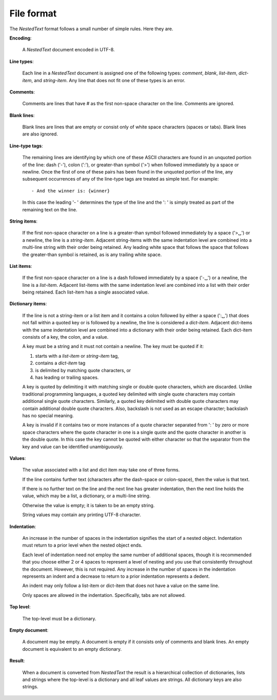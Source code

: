 .. _nestedtext file format:

***********
File format
***********
The *NestedText* format follows a small number of simple rules. Here they are.

**Encoding**:

    A *NestedText* document encoded in UTF-8.

**Line types**:

    Each line in a *NestedText* document is assigned one of the following types: 
    *comment*, *blank*, *list-item*, *dict-item*, and *string-item*.  Any line 
    that does not fit one of these types is an error.

**Comments**:

    Comments are lines that have `#` as the first non-space character on the 
    line.  Comments are ignored.

**Blank lines**:

    Blank lines are lines that are empty or consist only of white space 
    characters (spaces or tabs).  Blank lines are also ignored.

**Line-type tags**:

    The remaining lines are identifying by which one of these ASCII characters 
    are found in an unquoted portion of the line: dash ('-'), colon (':'), or 
    greater-than symbol ('>') when followed immediately by a space or newline.  
    Once the first of one of these pairs has been found in the unquoted portion 
    of the line, any subsequent occurrences of any of the line-type tags are 
    treated as simple text.  For example::

        - And the winner is: {winner}

    In this case the leading '- ' determines the type of the line and the ': 
    ' is simply treated as part of the remaining text on the line.

**String items**:

    If the first non-space character on a line is a greater-than symbol followed 
    immediately by a space ('>␣') or a newline, the line is a *string-item*.  
    Adjacent string-items with the same indentation level are combined into 
    a multi-line string with their order being retained.  Any leading white 
    space that follows the space that follows the greater-than symbol is 
    retained, as is any trailing white space.

**List items**:

    If the first non-space character on a line is a dash followed immediately by 
    a space ('-␣') or a newline, the line is a *list-item*.  Adjacent list-items 
    with the same indentation level are combined into a list with their order 
    being retained.  Each list-item has a single associated value.

**Dictionary items**:

    If the line is not a string-item or a list item and it contains a colon 
    followed by either a space (':␣') that does not fall within a quoted key or 
    is followed by a newline, the line is considered a *dict-item*.  Adjacent 
    dict-items with the same indentation level are combined into a dictionary 
    with their order being retained.  Each dict-item consists of a key, the 
    colon, and a value.

    A key must be a string and it must not contain a newline.  The key must be 
    quoted if it:

    1. starts with a *list-item* or *string-item* tag,
    2. contains a *dict-item* tag
    3. is delimited by matching quote characters, or
    4. has leading or trailing spaces.

    A key is quoted by delimiting it with matching single or double quote 
    characters, which are discarded.  Unlike traditional programming languages, 
    a quoted key delimited with single quote characters may contain additional 
    single quote characters. Similarly, a quoted key delimited with double quote 
    characters may contain additional double quote characters.  Also, backslash 
    is not used as an escape character; backslash has no special meaning.

    A key is invalid if it contains two or more instances of a quote character 
    separated from ': ' by zero or more space characters where the quote 
    character in one is a single quote and the quote character in another is the 
    double quote.  In this case the key cannot be quoted with either character 
    so that the separator from the key and value can be identified 
    unambiguously.

**Values**:

    The value associated with a list and dict item may take one of three forms.  

    If the line contains further text (characters after the dash-space or 
    colon-space), then the value is that text.

    If there is no further text on the line and the next line has greater 
    indentation, then the next line holds the value, which may be a list, 
    a dictionary, or a multi-line string.

    Otherwise the value is empty; it is taken to be an empty string.

    String values may contain any printing UTF-8 character.

**Indentation**:

    An increase in the number of spaces in the indentation signifies the start 
    of a nested object.  Indentation must return to a prior level when the 
    nested object ends.

    Each level of indentation need not employ the same number of additional 
    spaces, though it is recommended that you choose either 2 or 4 spaces to 
    represent a level of nesting and you use that consistently throughout the 
    document.  However, this is not required. Any increase in the number of 
    spaces in the indentation represents an indent and a decrease to return to 
    a prior indentation represents a dedent.

    An indent may only follow a list-item or dict-item that does not have 
    a value on the same line.

    Only spaces are allowed in the indentation. Specifically, tabs are not 
    allowed.

**Top level**:

    The top-level must be a dictionary.

**Empty document**:

    A document may be empty. A document is empty if it consists only of
    comments and blank lines.  An empty document is equivalent to an empty 
    dictionary.

**Result**:

    When a document is converted from *NestedText* the result is a hierarchical 
    collection of dictionaries, lists and strings where the top-level is 
    a dictionary and all leaf values are strings.  All dictionary keys are also 
    strings.
